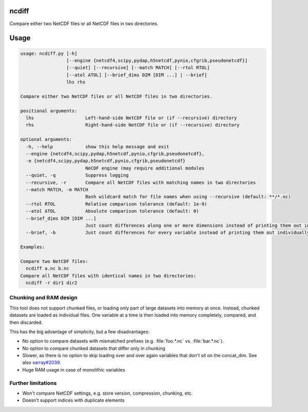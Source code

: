 ncdiff
======
Compare either two NetCDF files or all NetCDF files in two directories.

Usage
=====
.. code:: none

    usage: ncdiff.py [-h]
                     [--engine {netcdf4,scipy,pydap,h5netcdf,pynio,cfgrib,pseudonetcdf}]
                     [--quiet] [--recursive] [--match MATCH] [--rtol RTOL]
                     [--atol ATOL] [--brief_dims DIM [DIM ...] | --brief]
                     lhs rhs

    Compare either two NetCDF files or all NetCDF files in two directories.

    positional arguments:
      lhs                   Left-hand-side NetCDF file or (if --recursive) directory
      rhs                   Right-hand-side NetCDF file or (if --recursive) directory

    optional arguments:
      -h, --help            show this help message and exit
      --engine {netcdf4,scipy,pydap,h5netcdf,pynio,cfgrib,pseudonetcdf},
      -e {netcdf4,scipy,pydap,h5netcdf,pynio,cfgrib,pseudonetcdf}
                            NeCDF engine (may require additional modules
      --quiet, -q           Suppress logging
      --recursive, -r       Compare all NetCDF files with matching names in two directories
      --match MATCH, -m MATCH
                            Bash wildcard match for file names when using --recursive (default: **/*.nc)
      --rtol RTOL           Relative comparison tolerance (default: 1e-9)
      --atol ATOL           Absolute comparison tolerance (default: 0)
      --brief_dims DIM [DIM ...]
                            Just count differences along one or more dimensions instead of printing them out individually
      --brief, -b           Just count differences for every variable instead of printing them out individually

    Examples:

    Compare two NetCDF files:
      ncdiff a.nc b.nc
    Compare all NetCDF files with identical names in two directories:
      ncdiff -r dir1 dir2


Chunking and RAM design
-----------------------
This tool does not support chunked files, or loading only part of
large datasets into memory at once. Instead, chunked datasets are
loaded as individual files. One variable at a time is then loaded
into memory completely, compared, and then discarded.

This has the big advantage of simplicity, but a few disadvantages:

- No option to compare datasets with mismatched prefixes
  (e.g. :file:`foo.*.nc` vs. :file:`bar.*.nc`).
- No option to compare chunked datasets that differ only in chunking
- Slower, as there is no option to skip loading over and over again
  variables that don't sit on the concat_dim.
  See also `xarray#2039 <https://github.com/pydata/xarray/issues/2039>`_.
- Huge RAM usage in case of monolithic variables

Further limitations
-------------------
- Won't compare NetCDF settings, e.g. store version, compression,
  chunking, etc.
- Doesn't support indices with duplicate elements
